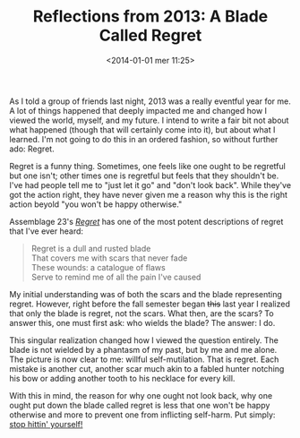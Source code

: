 #+BLOG: Record of Motion
#+POSTID: 309
#+DATE: <2014-01-01 mer 11:25>
#+TITLE: Reflections from 2013: A Blade Called Regret
#+CATEGORY: Music, Life
#+TAGS: music, reflections, resolution, assemblage 23, regret

As I told a group of friends last night, 2013 was a really eventful year for
me. A lot of things happened that deeply impacted me and changed how I viewed
the world, myself, and my future. I intend to write a fair bit not about what
happened (though that will certainly come into it), but about what I
learned. I'm not going to do this in an ordered fashion, so without further ado:
Regret.

Regret is a funny thing. Sometimes, one feels like one ought to be regretful but
one isn't; other times one is regretful but feels that they shouldn't be. I've
had people tell me to "just let it go" and "don't look back". While they've got
the action right, they have never given me a reason why this is the right action
beyold "you won't be happy otherwise."

Assemblage 23's [[http://www.youtube.com/watch?v%3DSvV-xFsXCls][/Regret/]] has one of the most potent descriptions of regret that
I've ever heard:

#+BEGIN_QUOTE
    Regret is a dull and rusted blade \\
    That covers me with scars that never fade \\
    These wounds: a catalogue of flaws \\
    Serve to remind me of all the pain I've caused \\
#+END_QUOTE

My initial understanding was of both the scars and the blade representing
regret. However, right before the fall semester began +this+ last year I
realized that only the blade is regret, not the scars. What then, are the scars?
To answer this, one must first ask: who wields the blade? The answer: I do.

This singular realization changed how I viewed the question entirely. The blade
is not wielded by a phantasm of my past, but by me and me alone. The picture is
now clear to me: willful self-mutilation. That is regret. Each mistake is
another cut, another scar much akin to a fabled hunter notching his bow or
adding another tooth to his necklace for every kill.

With this in mind, the reason for why one ought not look back, why one ought put
down the blade called regret is less that one won't be happy otherwise and more
to prevent one from inflicting self-harm. Put simply: [[http://www.youtube.com/watch?v%3DabEBbI06w8M][stop hittin' yourself!]]
